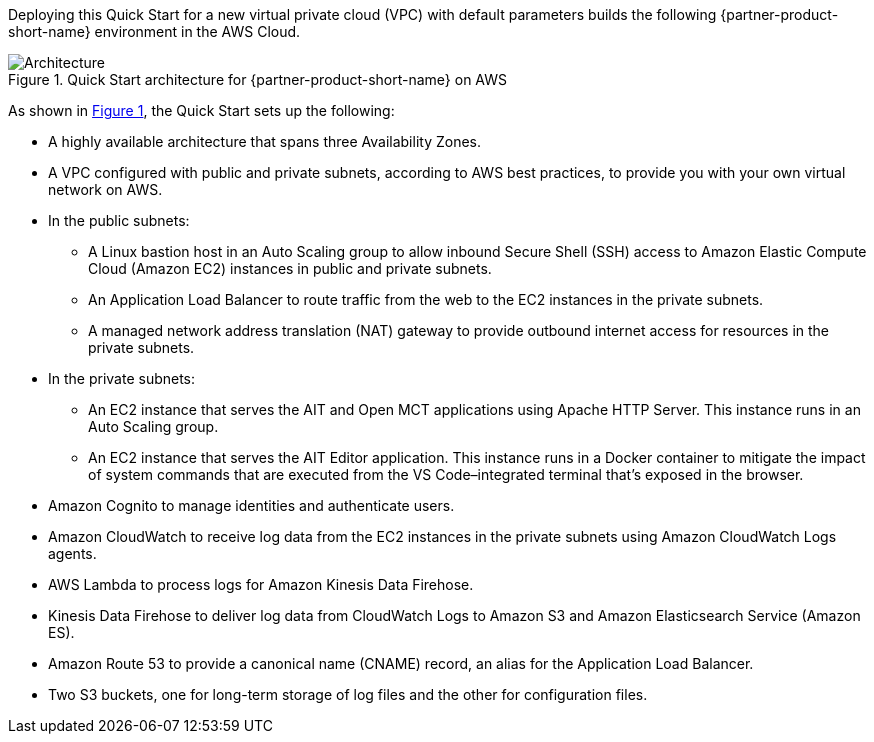 :xrefstyle: short

Deploying this Quick Start for a new virtual private cloud (VPC) with
default parameters builds the following {partner-product-short-name} environment in the
AWS Cloud.

[#architecture1]
.Quick Start architecture for {partner-product-short-name} on AWS
image::../images/nasa-ammos-smallsat-toolkit-architecture-diagram.png[Architecture]

As shown in <<architecture1>>, the Quick Start sets up the following:

* A highly available architecture that spans three Availability Zones.
* A VPC configured with public and private subnets, according to AWS best practices, to provide you with your own virtual network on AWS.
* In the public subnets:
** A Linux bastion host in an Auto Scaling group to allow inbound Secure Shell (SSH) access to Amazon Elastic Compute Cloud (Amazon EC2) instances in public and private subnets.
** An Application Load Balancer to route traffic from the web to the EC2 instances in the private subnets.
** A managed network address translation (NAT) gateway to provide outbound internet access for resources in the private subnets.
* In the private subnets:
** An EC2 instance that serves the AIT and Open MCT applications using Apache HTTP Server. This instance runs in an Auto Scaling group.
** An EC2 instance that serves the AIT Editor application. This instance runs in a Docker container to mitigate the impact of system commands that are executed from the VS Code–integrated terminal that's exposed in the browser.
* Amazon Cognito to manage identities and authenticate users.
* Amazon CloudWatch to receive log data from the EC2 instances in the private subnets using Amazon CloudWatch Logs agents.
* AWS Lambda to process logs for Amazon Kinesis Data Firehose.
* Kinesis Data Firehose to deliver log data from CloudWatch Logs to Amazon S3 and Amazon Elasticsearch Service (Amazon ES).
* Amazon Route 53 to provide a canonical name (CNAME) record, an alias for the Application Load Balancer.
* Two S3 buckets, one for long-term storage of log files and the other for configuration files.
